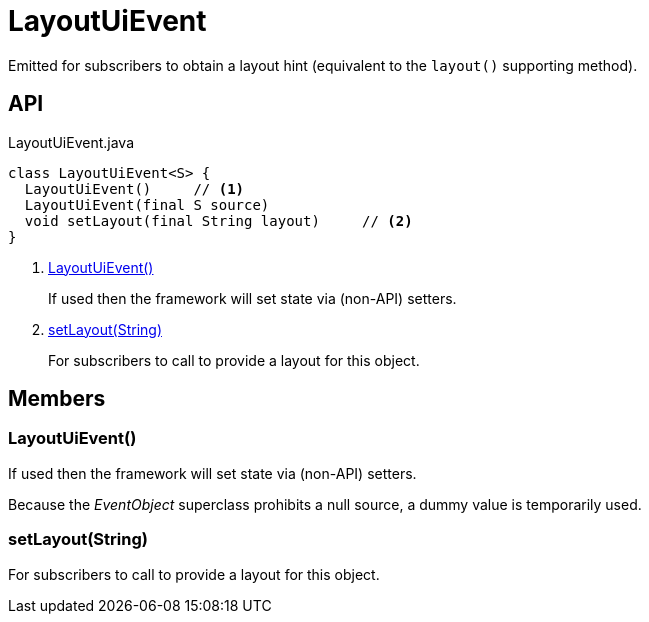 = LayoutUiEvent
:Notice: Licensed to the Apache Software Foundation (ASF) under one or more contributor license agreements. See the NOTICE file distributed with this work for additional information regarding copyright ownership. The ASF licenses this file to you under the Apache License, Version 2.0 (the "License"); you may not use this file except in compliance with the License. You may obtain a copy of the License at. http://www.apache.org/licenses/LICENSE-2.0 . Unless required by applicable law or agreed to in writing, software distributed under the License is distributed on an "AS IS" BASIS, WITHOUT WARRANTIES OR  CONDITIONS OF ANY KIND, either express or implied. See the License for the specific language governing permissions and limitations under the License.

Emitted for subscribers to obtain a layout hint (equivalent to the `layout()` supporting method).

== API

[source,java]
.LayoutUiEvent.java
----
class LayoutUiEvent<S> {
  LayoutUiEvent()     // <.>
  LayoutUiEvent(final S source)
  void setLayout(final String layout)     // <.>
}
----

<.> xref:#LayoutUiEvent__[LayoutUiEvent()]
+
--
If used then the framework will set state via (non-API) setters.
--
<.> xref:#setLayout__String[setLayout(String)]
+
--
For subscribers to call to provide a layout for this object.
--

== Members

[#LayoutUiEvent__]
=== LayoutUiEvent()

If used then the framework will set state via (non-API) setters.

Because the _EventObject_ superclass prohibits a null source, a dummy value is temporarily used.

[#setLayout__String]
=== setLayout(String)

For subscribers to call to provide a layout for this object.

